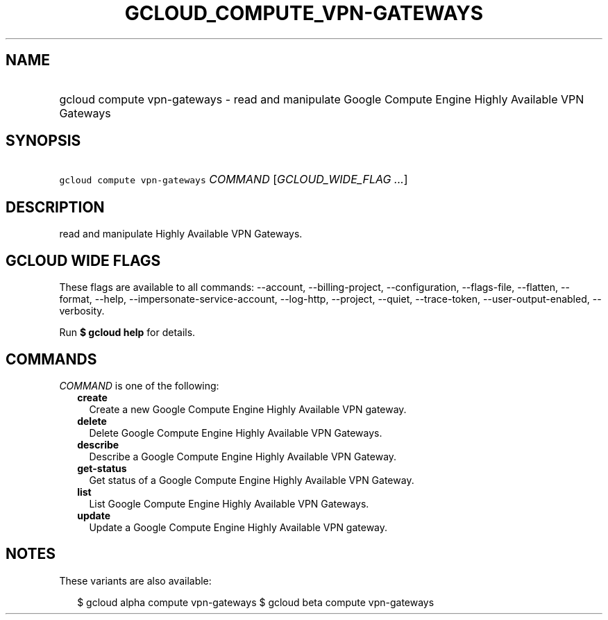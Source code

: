 
.TH "GCLOUD_COMPUTE_VPN\-GATEWAYS" 1



.SH "NAME"
.HP
gcloud compute vpn\-gateways \- read and manipulate Google Compute Engine Highly Available VPN Gateways



.SH "SYNOPSIS"
.HP
\f5gcloud compute vpn\-gateways\fR \fICOMMAND\fR [\fIGCLOUD_WIDE_FLAG\ ...\fR]



.SH "DESCRIPTION"

read and manipulate Highly Available VPN Gateways.



.SH "GCLOUD WIDE FLAGS"

These flags are available to all commands: \-\-account, \-\-billing\-project,
\-\-configuration, \-\-flags\-file, \-\-flatten, \-\-format, \-\-help,
\-\-impersonate\-service\-account, \-\-log\-http, \-\-project, \-\-quiet,
\-\-trace\-token, \-\-user\-output\-enabled, \-\-verbosity.

Run \fB$ gcloud help\fR for details.



.SH "COMMANDS"

\f5\fICOMMAND\fR\fR is one of the following:

.RS 2m
.TP 2m
\fBcreate\fR
Create a new Google Compute Engine Highly Available VPN gateway.

.TP 2m
\fBdelete\fR
Delete Google Compute Engine Highly Available VPN Gateways.

.TP 2m
\fBdescribe\fR
Describe a Google Compute Engine Highly Available VPN Gateway.

.TP 2m
\fBget\-status\fR
Get status of a Google Compute Engine Highly Available VPN Gateway.

.TP 2m
\fBlist\fR
List Google Compute Engine Highly Available VPN Gateways.

.TP 2m
\fBupdate\fR
Update a Google Compute Engine Highly Available VPN gateway.


.RE
.sp

.SH "NOTES"

These variants are also available:

.RS 2m
$ gcloud alpha compute vpn\-gateways
$ gcloud beta compute vpn\-gateways
.RE


